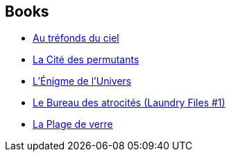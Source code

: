 :jbake-type: post
:jbake-status: published
:jbake-title: Bernard Sigaud
:jbake-tags: author
:jbake-date: 2001-10-23
:jbake-depth: ../../
:jbake-uri: goodreads/authors/11213.adoc
:jbake-bigImage: https://s.gr-assets.com/assets/nophoto/user/u_200x266-e183445fd1a1b5cc7075bb1cf7043306.png
:jbake-source: https://www.goodreads.com/author/show/11213
:jbake-style: goodreads goodreads-author no-index

## Books
* link:../books/9782221090299.html[Au tréfonds du ciel]
* link:../books/9782253072249.html[La Cité des permutants]
* link:../books/9782253072331.html[L'Énigme de l'Univers]
* link:../books/9782253123682.html[Le Bureau des atrocités (Laundry Files #1)]
* link:../books/9782266203807.html[La Plage de verre]